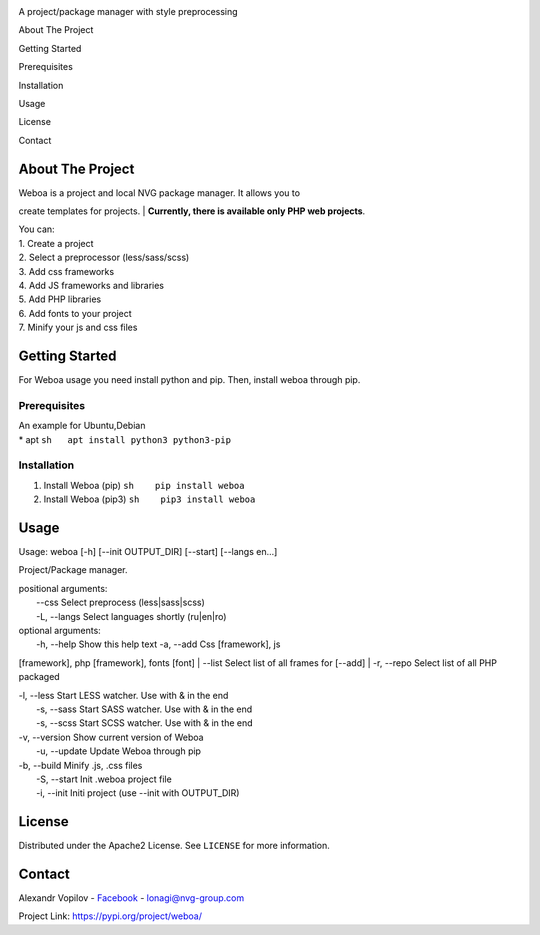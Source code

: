 |Visitors| |Contributors| |Watchers| |Forks| |Stargazers|

.. raw:: html

   <!-- PROJECT LOGO -->

.. raw:: html

   <p align="center">
     

.. raw:: html

   <p align="center">
       

A project/package manager with style preprocessing

.. raw:: html

   </p>
   </p>

 Table of Contents

.. raw:: html

   <ol>
       <li>
         

About The Project

.. raw:: html

   </li>
       <li>
         

Getting Started

.. raw:: html

   <ul>
           <li>

Prerequisites

.. raw:: html

   </li>
           <li>

Installation

.. raw:: html

   </li>
         </ul>
       </li>
       <li>

Usage

.. raw:: html

   </li>
       <li>

License

.. raw:: html

   </li>
       <li>

Contact

.. raw:: html

   </li>
     </ol>

.. raw:: html

   <!-- ABOUT THE PROJECT -->

About The Project
-----------------

|Product Name Screen Shot|

| Weboa is a project and local NVG package manager. It allows you to
create templates for projects.
| **Currently, there is available only PHP web projects**.

| You can:
| 1. Create a project
| 2. Select a preprocessor (less/sass/scss)
| 3. Add css frameworks
| 4. Add JS frameworks and libraries
| 5. Add PHP libraries
| 6. Add fonts to your project
| 7. Minify your js and css files

.. raw:: html

   <!-- GETTING STARTED -->

Getting Started
---------------

For Weboa usage you need install python and pip. Then, install weboa
through pip.

Prerequisites
~~~~~~~~~~~~~

| An example for Ubuntu,Debian
| \* apt ``sh   apt install python3 python3-pip``

Installation
~~~~~~~~~~~~

1. Install Weboa (pip) ``sh    pip install weboa``
2. Install Weboa (pip3) ``sh    pip3 install weboa``

.. raw:: html

   <!-- USAGE EXAMPLES -->

Usage
-----

Usage: weboa [-h] [--init OUTPUT\_DIR] [--start] [--langs en...]

Project/Package manager.

| positional arguments:
|  --css Select preprocess (less\|sass\|scss)
|  -L, --langs Select languages shortly (ru\|en\|ro)

| optional arguments:
|  -h, --help Show this help text -a, --add Css [framework], js
[framework], php [framework], fonts [font]
|  --list Select list of all frames for [--add]
|  -r, --repo Select list of all PHP packaged

| -l, --less Start LESS watcher. Use with & in the end
|  -s, --sass Start SASS watcher. Use with & in the end
|  -s, --scss Start SCSS watcher. Use with & in the end

| -v, --version Show current version of Weboa
|  -u, --update Update Weboa through pip

| -b, --build Minify .js, .css files
|  -S, --start Init .weboa project file
|  -i, --init Initi project (use --init with OUTPUT\_DIR)

.. raw:: html

   <!-- LICENSE -->

License
-------

Distributed under the Apache2 License. See ``LICENSE`` for more
information.

.. raw:: html

   <!-- CONTACT -->

Contact
-------

Alexandr Vopilov - `Facebook <https://www.facebook.com/lonagi22/>`__ -
lonagi@nvg-group.com

Project Link: https://pypi.org/project/weboa/

.. |Visitors| image:: https://shields-io-visitor-counter.herokuapp.com/badge?page=lonagi.weboa&label=Visitors&labelColor=000000&logo=GitHub&logoColor=FFFFFF&color=1D70B8&style=for-the-badge
   :target: http://github.com/lonagi/weboa
.. |Contributors| image:: https://img.shields.io/github/contributors/lonagi/weboa?style=for-the-badge
   :target: https://github.com/lonagi/weboa/graphs/contributors
.. |Watchers| image:: https://img.shields.io/github/watchers/lonagi/weboa?style=for-the-badge
   :target: http://github.com/lonagi/weboa
.. |Forks| image:: https://img.shields.io/github/forks/lonagi/weboa?style=for-the-badge
   :target: https://github.com/lonagi/weboa/network/members
.. |Stargazers| image:: https://img.shields.io/github/stars/lonagi/weboa?style=for-the-badge
   :target: https://github.com/lonagi/weboa/stargazers
.. |Product Name Screen Shot| image:: misc/carbon.png
   :target: https://pypi.org/project/weboa/
